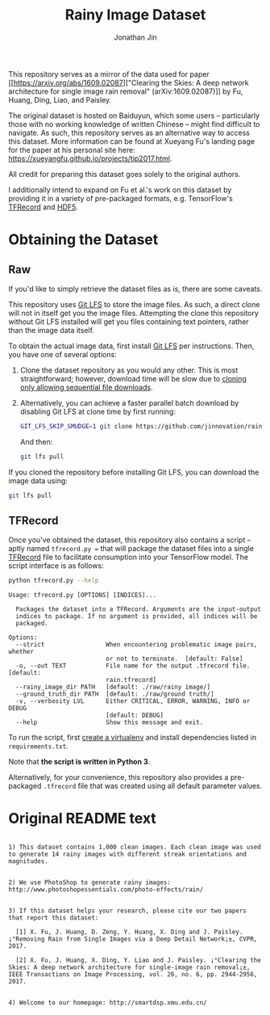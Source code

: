 #+TITLE: Rainy Image Dataset
#+AUTHOR: Jonathan Jin

This repository serves as a mirror of the data used for paper [[https://arxiv.org/abs/1609.02087]["Clearing the
Skies: A deep network architecture for single image rain removal"
(arXiv:1609.02087)]] by Fu, Huang, Ding, Liao, and Paisley. 

The original dataset is hosted on Baiduyun, which some users -- particularly
those with no working knowledge of written Chinese -- might find difficult to
navigate. As such, this repository serves as an alternative way to access this
dataset. More information can be found at Xueyang Fu's landing page for the
paper at his personal site here:
https://xueyangfu.github.io/projects/tip2017.html.

All credit for preparing this dataset goes solely to the original authors.

I additionally intend to expand on Fu et al.'s work on this dataset by providing
it in a variety of pre-packaged formats, e.g. TensorFlow's [[https://www.tensorflow.org/guide/datasets#reading_from_files][TFRecord]] and [[https://www.hdfgroup.org/solutions/hdf5/][HDF5]].

* Obtaining the Dataset

** Raw

   If you'd like to simply retrieve the dataset files as is, there are some
   caveats.

   This repository uses [[https://git-lfs.github.com/][Git LFS]] to store the image files. As such, a direct
   clone will not in itself get you the image files. Attempting the clone this
   repository without Git LFS installed will get you files containing text
   pointers, rather than the image data itself.

   To obtain the actual image data, first install [[https://git-lfs.github.com/][Git LFS]] per instructions. Then,
   you have one of several options:

   1. Clone the dataset repository as you would any other. This is most
      straightforward; however, download time will be slow due to [[https://github.com/git-lfs/git-lfs/wiki/Tutorial#pulling-and-cloning][cloning only
      allowing sequential file downloads]].
     
   2. Alternatively, you can achieve a faster parallel batch download by
      disabling Git LFS at clone time by first running:
      #+begin_src bash :eval never
      GIT_LFS_SKIP_SMUDGE=1 git clone https://github.com/jinnovation/rainy-image-dataset.git
      #+end_src 

      And then:
      #+begin_src bash :eval never
      git lfs pull
      #+end_src


   If you cloned the repository before installing Git LFS, you can download the
   image data using:
   #+begin_src bash :eval never
   git lfs pull
   #+end_src

** TFRecord

   Once you've obtained the dataset, this repository also contains a script --
   aptly named =tfrecord.py == that will package the dataset files into a single
   [[https://www.tensorflow.org/guide/datasets#reading_from_files][TFRecord]] file to facilitate consumption into your TensorFlow model. The
   script interface is as follows:

   #+begin_src bash :results output 
   python tfrecord.py --help
   #+end_src

   #+RESULTS:
   #+begin_example
   Usage: tfrecord.py [OPTIONS] [INDICES]...

     Packages the dataset into a TFRecord. Arguments are the input-output
     indices to package. If no argument is provided, all indices will be
     packaged.

   Options:
     --strict                 When encountering problematic image pairs, whether
                              or not to terminate.  [default: False]
     -o, --out TEXT           File name for the output .tfrecord file.  [default:
                              rain.tfrecord]
     --rainy_image_dir PATH   [default: ./raw/rainy image/]
     --ground_truth_dir PATH  [default: ./raw/ground truth/]
     -v, --verbosity LVL      Either CRITICAL, ERROR, WARNING, INFO or DEBUG
                              [default: DEBUG]
     --help                   Show this message and exit.
   #+end_example

   To run the script, first [[https://virtualenv.pypa.io/en/stable/][create a virtualenv]] and install dependencies listed
   in =requirements.txt=.

   Note that *the script is written in Python 3*.

   Alternatively, for your convenience, this repository also provides a
   pre-packaged =.tfrecord= file that was created using all default parameter
   values.
   
* Original README text

  #+begin_src text

    1) This dataset contains 1,000 clean images. Each clean image was used to generate 14 rainy images with different streak orientations and magnitudes.


    2) We use PhotoShop to generate rainy images: http://www.photoshopessentials.com/photo-effects/rain/


    3) If this dataset helps your research, please cite our two papers that report this dataset:

      [1] X. Fu, J. Huang, D. Zeng, Y. Huang, X. Ding and J. Paisley. ¡°Removing Rain from Single Images via a Deep Detail Network¡±, CVPR, 2017.

      [2] X. Fu, J. Huang, X. Ding, Y. Liao and J. Paisley. ¡°Clearing the Skies: A deep network architecture for single-image rain removal¡±, IEEE Transactions on Image Processing, vol. 26, no. 6, pp. 2944-2956, 2017.


    4) Welcome to our homepage: http://smartdsp.xmu.edu.cn/
  #+end_src
